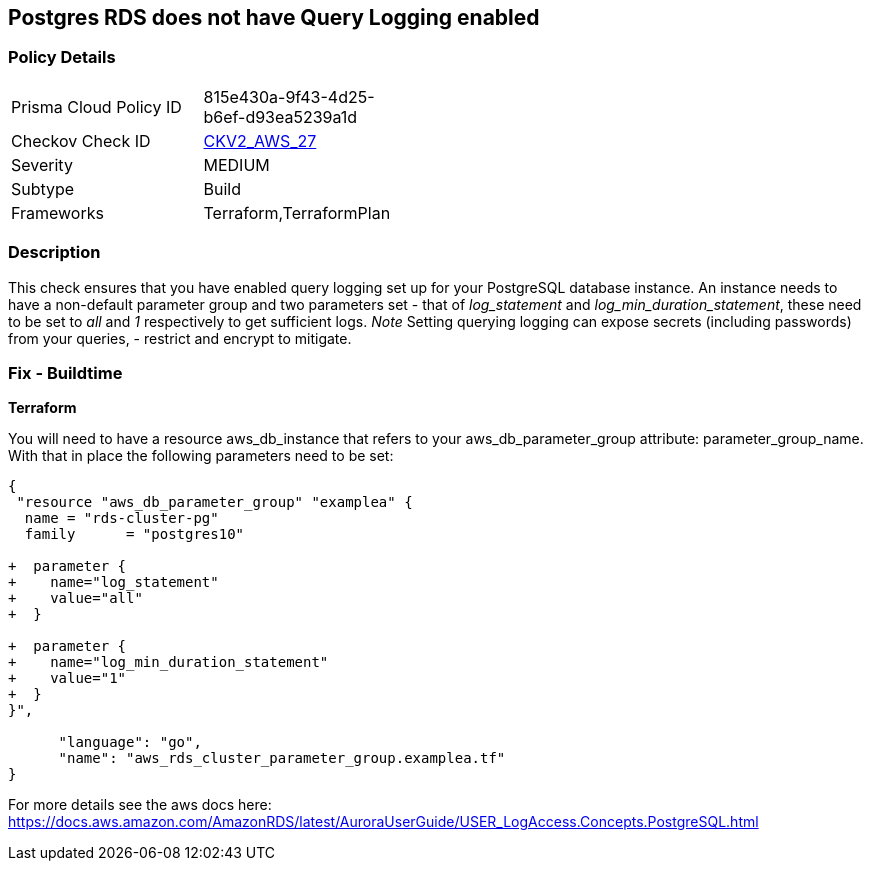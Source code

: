 == Postgres RDS does not have Query Logging enabled


=== Policy Details 

[width=45%]
[cols="1,1"]
|=== 
|Prisma Cloud Policy ID 
| 815e430a-9f43-4d25-b6ef-d93ea5239a1d

|Checkov Check ID 
| https://github.com/bridgecrewio/checkov/blob/master/checkov/terraform/checks/graph_checks/aws/PostgresRDSHasQueryLoggingEnabled.yaml[CKV2_AWS_27]

|Severity
|MEDIUM

|Subtype
|Build

|Frameworks
|Terraform,TerraformPlan

|=== 



=== Description 


This check ensures that you have enabled query logging set up for your PostgreSQL database instance.
An instance needs to have a non-default parameter group and two parameters set - that of _log_statement_ and _log_min_duration_statement_, these need to be set to _all_ and _1_ respectively to get sufficient logs.
_Note_ Setting querying logging can expose secrets (including passwords) from your queries, - restrict and encrypt to mitigate.

=== Fix - Buildtime


*Terraform* 


You will need to have a resource aws_db_instance that refers to your aws_db_parameter_group attribute: parameter_group_name.
With that in place the following parameters need to be set:


[source,go]
----
{
 "resource "aws_db_parameter_group" "examplea" {
  name = "rds-cluster-pg"
  family      = "postgres10"

+  parameter {
+    name="log_statement"
+    value="all"
+  }

+  parameter {
+    name="log_min_duration_statement"
+    value="1"
+  }
}",

      "language": "go",
      "name": "aws_rds_cluster_parameter_group.examplea.tf"
}
----
For more details see the aws docs here: https://docs.aws.amazon.com/AmazonRDS/latest/AuroraUserGuide/USER_LogAccess.Concepts.PostgreSQL.html

